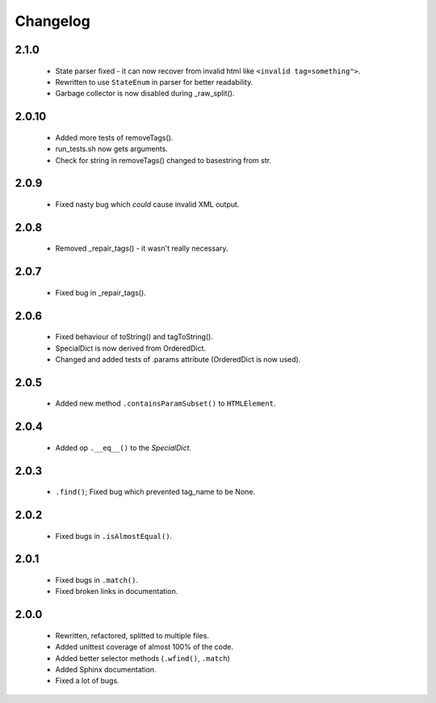Changelog
=========

2.1.0
-----
    - State parser fixed - it can now recover from invalid html like ``<invalid tag=something">``.
    - Rewritten to use ``StateEnum`` in parser for better readability.
    - Garbage collector is now disabled during _raw_split().

2.0.10
------
    - Added more tests of removeTags().
    - run_tests.sh now gets arguments.
    - Check for string in removeTags() changed to basestring from str.

2.0.9
-----
    - Fixed nasty bug which *could* cause invalid XML output.

2.0.8
-----
    - Removed _repair_tags() - it wasn't really necessary.

2.0.7
-----
    - Fixed bug in _repair_tags().

2.0.6
-----
    - Fixed behaviour of toString() and tagToString().
    - SpecialDict is now derived from OrderedDict.
    - Changed and added tests of .params attribute (OrderedDict is now used).

2.0.5
-----
    - Added new method ``.containsParamSubset()`` to ``HTMLElement``.

2.0.4
-----
    - Added op ``.__eq__()`` to the `SpecialDict`.

2.0.3
-----
    - ``.find()``; Fixed bug which prevented tag_name to be None.

2.0.2
-----
    - Fixed bugs in ``.isAlmostEqual()``.

2.0.1
-----
    - Fixed bugs in ``.match()``.
    - Fixed broken links in documentation.

2.0.0
-----
    - Rewritten, refactored, splitted to multiple files.
    - Added unittest coverage of almost 100% of the code.
    - Added better selector methods (``.wfind()``, ``.match``)
    - Added Sphinx documentation.
    - Fixed a lot of bugs.
